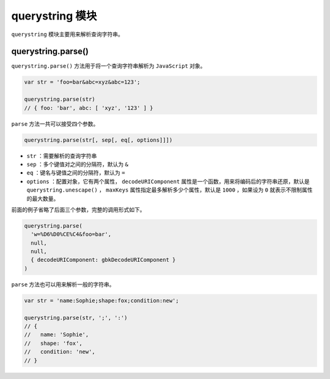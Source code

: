 **************
querystring 模块
**************

``querystring`` 模块主要用来解析查询字符串。

querystring.parse()
===================
``querystring.parse()`` 方法用于将一个查询字符串解析为 ``JavaScript`` 对象。

.. code-block:: js

	var str = 'foo=bar&abc=xyz&abc=123';

	querystring.parse(str)
	// { foo: 'bar', abc: [ 'xyz', '123' ] }

``parse`` 方法一共可以接受四个参数。

.. code-block:: js

    querystring.parse(str[, sep[, eq[, options]]])

- ``str`` ：需要解析的查询字符串
- ``sep`` ：多个键值对之间的分隔符，默认为 ``&``
- ``eq`` ：键名与键值之间的分隔符，默认为 ``=``
- ``options`` ：配置对象，它有两个属性， ``decodeURIComponent`` 属性是一个函数，用来将编码后的字符串还原，默认是 ``querystring.unescape()`` ， ``maxKeys`` 属性指定最多解析多少个属性，默认是 ``1000`` ，如果设为 ``0`` 就表示不限制属性的最大数量。

前面的例子省略了后面三个参数，完整的调用形式如下。

.. code-block:: js

	querystring.parse(
	  'w=%D6%D0%CE%C4&foo=bar',
	  null,
	  null,
	  { decodeURIComponent: gbkDecodeURIComponent }
	)

``parse`` 方法也可以用来解析一般的字符串。

.. code-block:: js

	var str = 'name:Sophie;shape:fox;condition:new';

	querystring.parse(str, ';', ':')
	// {
	//   name: 'Sophie',
	//   shape: 'fox',
	//   condition: 'new',
	// }









